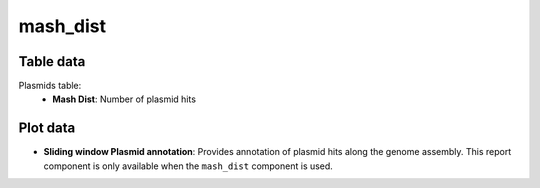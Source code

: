 mash_dist
---------

Table data
^^^^^^^^^^

Plasmids table:
    - **Mash Dist**: Number of plasmid hits

.. image:: ../resources/reports/mash_dist_table.png
    :align: center

Plot data
^^^^^^^^^

- **Sliding window Plasmid annotation**: Provides annotation of plasmid
  hits along the genome assembly. This report component is only available
  when the ``mash_dist`` component is used.

.. image:: ../resources/reports/sliding_window_mash_dist.png